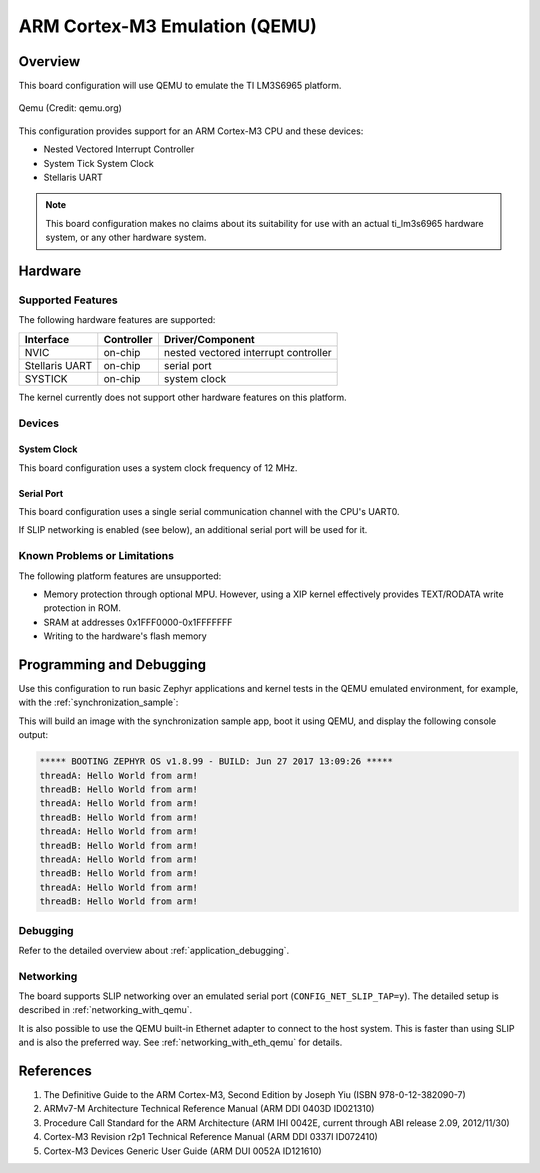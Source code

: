 .. _qemu_cortex_m3:

ARM Cortex-M3 Emulation (QEMU)
##############################

Overview
********

This board configuration will use QEMU to emulate the TI LM3S6965 platform.

.. figure:: qemu_cortex_m3.png
   :width: 600px
   :align: center
   :alt: Qemu

   Qemu (Credit: qemu.org)

This configuration provides support for an ARM Cortex-M3 CPU and these devices:

* Nested Vectored Interrupt Controller
* System Tick System Clock
* Stellaris UART

.. note::
   This board configuration makes no claims about its suitability for use
   with an actual ti_lm3s6965 hardware system, or any other hardware system.

Hardware
********
Supported Features
==================

The following hardware features are supported:

+--------------+------------+----------------------+
| Interface    | Controller | Driver/Component     |
+==============+============+======================+
| NVIC         | on-chip    | nested vectored      |
|              |            | interrupt controller |
+--------------+------------+----------------------+
| Stellaris    | on-chip    | serial port          |
| UART         |            |                      |
+--------------+------------+----------------------+
| SYSTICK      | on-chip    | system clock         |
+--------------+------------+----------------------+

The kernel currently does not support other hardware features on this platform.

Devices
========
System Clock
------------

This board configuration uses a system clock frequency of 12 MHz.

Serial Port
-----------

This board configuration uses a single serial communication channel with the
CPU's UART0.

If SLIP networking is enabled (see below), an additional serial port will be
used for it.

Known Problems or Limitations
==============================

The following platform features are unsupported:

* Memory protection through optional MPU.  However, using a XIP kernel
  effectively provides TEXT/RODATA write protection in ROM.
* SRAM at addresses 0x1FFF0000-0x1FFFFFFF
* Writing to the hardware's flash memory


Programming and Debugging
*************************

Use this configuration to run basic Zephyr applications and kernel tests in the QEMU
emulated environment, for example, with the :ref:`synchronization_sample`:

.. zephyr-app-commands::
   :zephyr-app: samples/synchronization
   :host-os: unix
   :board: qemu_cortex_m3
   :goals: run

This will build an image with the synchronization sample app, boot it using
QEMU, and display the following console output:

.. code-block:: console

        ***** BOOTING ZEPHYR OS v1.8.99 - BUILD: Jun 27 2017 13:09:26 *****
        threadA: Hello World from arm!
        threadB: Hello World from arm!
        threadA: Hello World from arm!
        threadB: Hello World from arm!
        threadA: Hello World from arm!
        threadB: Hello World from arm!
        threadA: Hello World from arm!
        threadB: Hello World from arm!
        threadA: Hello World from arm!
        threadB: Hello World from arm!

Debugging
=========

Refer to the detailed overview about :ref:`application_debugging`.

Networking
==========

The board supports SLIP networking over an emulated serial port
(``CONFIG_NET_SLIP_TAP=y``). The detailed setup is described in
:ref:`networking_with_qemu`.

It is also possible to use the QEMU built-in Ethernet adapter to connect
to the host system. This is faster than using SLIP and is also the preferred
way. See :ref:`networking_with_eth_qemu` for details.

References
**********

1. The Definitive Guide to the ARM Cortex-M3, Second Edition by Joseph Yiu (ISBN
   978-0-12-382090-7)
2. ARMv7-M Architecture Technical Reference Manual (ARM DDI 0403D ID021310)
3. Procedure Call Standard for the ARM Architecture (ARM IHI 0042E, current
   through ABI release 2.09, 2012/11/30)
4. Cortex-M3 Revision r2p1 Technical Reference Manual (ARM DDI 0337I ID072410)
5. Cortex-M3 Devices Generic User Guide (ARM DUI 0052A ID121610)
